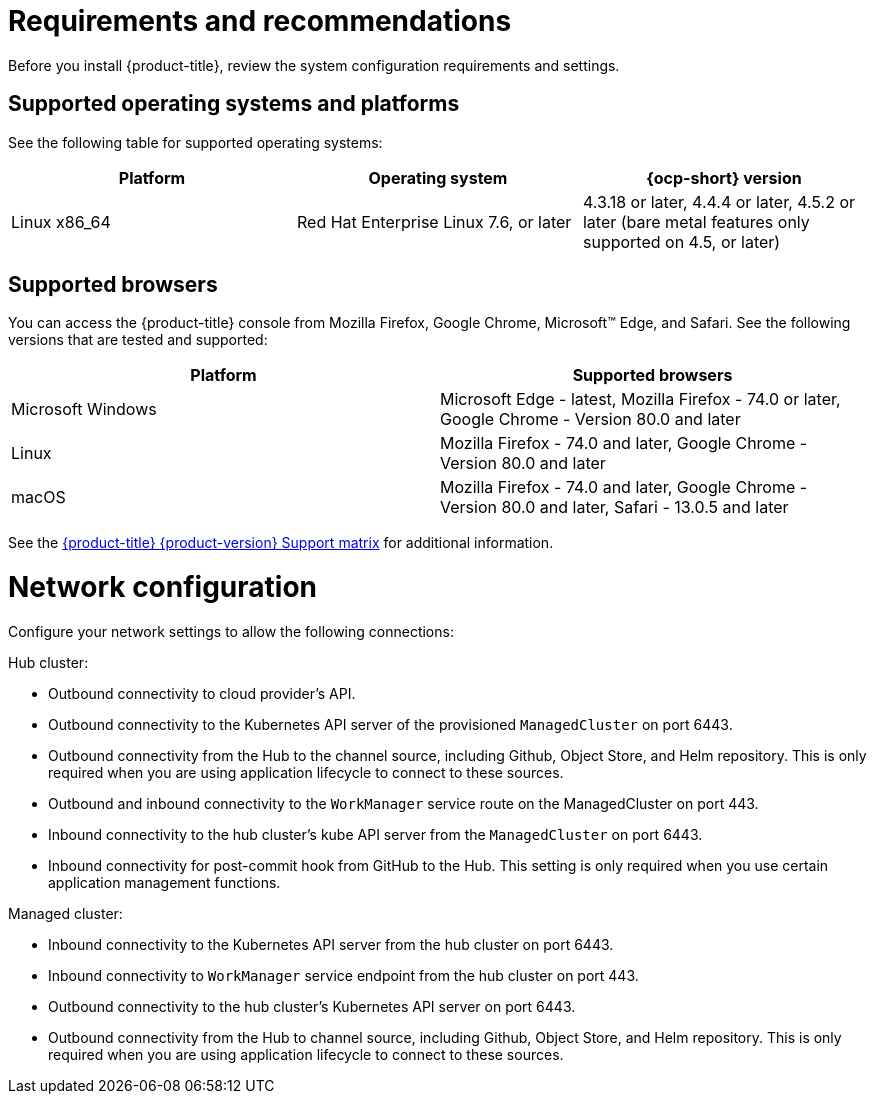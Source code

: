 [#requirements-and-recommendations]
= Requirements and recommendations
:doctype: book

Before you install {product-title}, review the system configuration requirements and settings.

[#supported-operating-systems-and-platforms]
== Supported operating systems and platforms

See the following table for supported operating systems:

|===
| Platform | Operating system | {ocp-short} version

| Linux x86_64
| Red Hat Enterprise Linux 7.6, or later
| 4.3.18 or later, 4.4.4 or later, 4.5.2 or later (bare metal features only supported on 4.5, or later)
|===

[#supported-browsers]
== Supported browsers

You can access the {product-title} console from Mozilla Firefox, Google Chrome, Microsoft™ Edge, and Safari.
See the following versions that are tested and supported:

|===
| Platform | Supported browsers

| Microsoft Windows
| Microsoft Edge - latest, Mozilla Firefox - 74.0 or later, Google Chrome - Version 80.0 and later

| Linux
| Mozilla Firefox - 74.0 and later, Google Chrome - Version 80.0 and later

| macOS
| Mozilla Firefox - 74.0 and later, Google Chrome - Version 80.0 and later, Safari - 13.0.5 and later
|===

See the https://access.redhat.com/articles/5248271[{product-title} {product-version} Support matrix] for additional information.

[#network-configuration]
= Network configuration

Configure your network settings to allow the following connections:

Hub cluster:

* Outbound connectivity to cloud provider's API.
* Outbound connectivity to the Kubernetes API server of the provisioned `ManagedCluster` on port 6443.
* Outbound connectivity from the Hub to the channel source, including Github, Object Store, and Helm repository. This is only required when you are using application lifecycle to connect to these sources.
* Outbound and inbound connectivity to the `WorkManager` service route on the ManagedCluster on port 443.
* Inbound connectivity to the hub cluster's kube API server from the `ManagedCluster` on port 6443.
* Inbound connectivity for post-commit hook from GitHub to the Hub. This setting is only required when you use certain application management functions.


Managed cluster:

* Inbound connectivity to the Kubernetes API server from the hub cluster on port 6443.
* Inbound connectivity to `WorkManager` service endpoint from the hub cluster on port 443.
* Outbound connectivity to the hub cluster's Kubernetes API server on port 6443.
* Outbound connectivity from the Hub to channel source, including Github, Object Store, and Helm repository. This is only required when you are using application lifecycle to connect to these sources.
